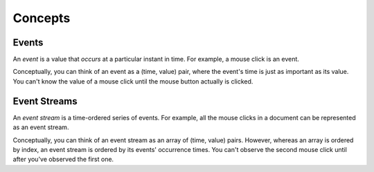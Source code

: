 Concepts
========

Events
------

An *event* is a value that *occurs* at a particular instant in time.  For example, a mouse click is an event.

Conceptually, you can think of an event as a (time, value) pair, where the event's time is just as important as its value. You can't know the value of a mouse click until the mouse button actually is clicked.

Event Streams
-------------

An *event stream* is a time-ordered series of events.  For example, all the mouse clicks in a document can be represented as an event stream.

Conceptually, you can think of an event stream as an array of (time, value) pairs.  However, whereas an array is ordered by index, an event stream is ordered by its events' occurrence times.  You can't observe the second mouse click until after you've observed the first one.
